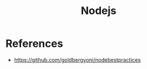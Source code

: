:PROPERTIES:
:ID:       d060bd9a-059b-47c0-ac36-632c11686dce
:END:
#+title: Nodejs

* References
+ https://github.com/goldbergyoni/nodebestpractices
